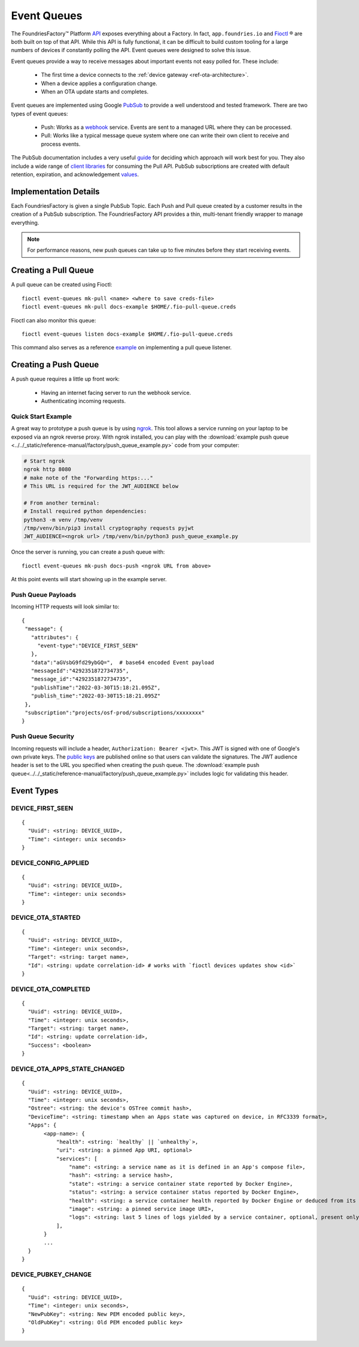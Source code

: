 .. _ref-event-queues:

Event Queues
============

The FoundriesFactory™ Platform API_ exposes everything about a Factory.
In fact, ``app.foundries.io`` and Fioctl_ ® are both built on top of that API.
While this API is fully functional, it can be difficult to build custom tooling for a large numbers of devices if constantly polling the API.
Event queues were designed to solve this issue.

Event queues provide a way to receive messages about important events not easy polled for.
These include:

 * The first time a device connects to the :ref:`device gateway <ref-ota-architecture>`.
 * When a device applies a configuration change.
 * When an OTA update starts and completes.

Event queues are implemented using Google PubSub_ to provide a well understood and tested framework.
There are two types of event queues:

 * Push: Works as a webhook_ service.
   Events are sent to a managed URL where they can be processed.

 * Pull: Works like a typical message queue system where one can write their own client to receive and process events.

The PubSub documentation includes a very useful guide_ for deciding which approach will work best for you.
They also include a wide range of `client libraries`_ for consuming the Pull API.
PubSub subscriptions are created with default retention, expiration, and acknowledgement values_.

Implementation Details
----------------------

Each FoundriesFactory is given a single PubSub Topic.
Each Push and Pull queue created by a customer results in the creation of a PubSub subscription.
The FoundriesFactory API provides a thin, multi-tenant friendly wrapper to manage everything.

.. note::
   For performance reasons, new push queues can take up to five minutes before they start receiving events.

Creating a Pull Queue
---------------------
A pull queue can be created using Fioctl::

  fioctl event-queues mk-pull <name> <where to save creds-file>
  fioctl event-queues mk-pull docs-example $HOME/.fio-pull-queue.creds

Fioctl can also monitor this queue::

  fioctl event-queues listen docs-example $HOME/.fio-pull-queue.creds

This command also serves as a reference example_ on implementing a pull queue listener.

Creating a Push Queue
---------------------

A push queue requires a little up front work:

 * Having an internet facing server to run the webhook service.
 * Authenticating incoming requests.

Quick Start Example
~~~~~~~~~~~~~~~~~~~

A great way to prototype a push queue is by using ngrok_.
This tool allows a service running on your laptop to be exposed via an ngrok reverse proxy.
With ngrok installed, you can play with the :download:`example push queue <../../_static/reference-manual/factory/push_queue_example.py>` code from your computer:

.. code-block:: bash

 # Start ngrok
 ngrok http 8080
 # make note of the "Forwarding https:..."
 # This URL is required for the JWT_AUDIENCE below

 # From another terminal:
 # Install required python dependencies:
 python3 -m venv /tmp/venv
 /tmp/venv/bin/pip3 install cryptography requests pyjwt
 JWT_AUDIENCE=<ngrok url> /tmp/venv/bin/python3 push_queue_example.py

Once the server is running, you can create a push queue with::

 fioctl event-queues mk-push docs-push <ngrok URL from above>

At this point events will start showing up in the example server.

Push Queue Payloads
~~~~~~~~~~~~~~~~~~~

Incoming HTTP requests will look similar to::

  {
   "message": {
     "attributes": {
       "event-type":"DEVICE_FIRST_SEEN"
     },
     "data":"aGVsbG9fd29ybGQ=",  # base64 encoded Event payload
     "messageId":"4292351872734735",
     "message_id":"4292351872734735",
     "publishTime":"2022-03-30T15:18:21.095Z",
     "publish_time":"2022-03-30T15:18:21.095Z"
   },
   "subscription":"projects/osf-prod/subscriptions/xxxxxxxx"
  }

Push Queue Security
~~~~~~~~~~~~~~~~~~~

Incoming requests will include a header, ``Authorization: Bearer <jwt>``.
This JWT is signed with one of Google's own private keys.
The `public keys`_ are published online so that users can validate the signatures.
The JWT audience header is set to the URL you specified when creating the push queue.
The :download:`example push queue<../../_static/reference-manual/factory/push_queue_example.py>` includes logic for validating this header.

Event Types
-----------

DEVICE_FIRST_SEEN
~~~~~~~~~~~~~~~~~

::

 {
   "Uuid": <string: DEVICE_UUID>,
   "Time": <integer: unix seconds>
 }

DEVICE_CONFIG_APPLIED
~~~~~~~~~~~~~~~~~~~~~

::

 {
   "Uuid": <string: DEVICE_UUID>,
   "Time": <integer: unix seconds>
 }


DEVICE_OTA_STARTED
~~~~~~~~~~~~~~~~~~

::

 {
   "Uuid": <string: DEVICE_UUID>,
   "Time": <integer: unix seconds>,
   "Target": <string: target name>,
   "Id": <string: update correlation-id> # works with `fioctl devices updates show <id>`
 }

DEVICE_OTA_COMPLETED
~~~~~~~~~~~~~~~~~~~~

::

 {
   "Uuid": <string: DEVICE_UUID>,
   "Time": <integer: unix seconds>,
   "Target": <string: target name>,
   "Id": <string: update correlation-id>,
   "Success": <boolean>
 }

DEVICE_OTA_APPS_STATE_CHANGED
~~~~~~~~~~~~~~~~~~~~~~~~~~~~~

::

 {
   "Uuid": <string: DEVICE_UUID>,
   "Time": <integer: unix seconds>,
   "Ostree": <string: the device's OSTree commit hash>,
   "DeviceTime": <string: timestamp when an Apps state was captured on device, in RFC3339 format>,
   "Apps": {
        <app-name>: {
            "health": <string: `healthy` || `unhealthy`>,
            "uri": <string: a pinned App URI, optional>
            "services": [
                "name": <string: a service name as it is defined in an App's compose file>,
                "hash": <string: a service hash>,
                "state": <string: a service container state reported by Docker Engine>,
                "status": <string: a service container status reported by Docker Engine>,
                "health": <string: a service container health reported by Docker Engine or deduced from its state>,
                "image": <string: a pinned service image URI>,
                "logs": <string: last 5 lines of logs yielded by a service container, optional, present only if a container is unhealthy>
            ],
        }
        ...
   }
 }

DEVICE_PUBKEY_CHANGE
~~~~~~~~~~~~~~~~~~~~

::

 {
   "Uuid": <string: DEVICE_UUID>,
   "Time": <integer: unix seconds>,
   "NewPubKey": <string: New PEM encoded public key>,
   "OldPubKey": <string: Old PEM encoded public key>
 }

.. _API:
   https://api.foundries.io/ota/

.. _Fioctl:
   https://github.com/foundriesio/fioctl

.. _PubSub:
   https://cloud.google.com/pubsub/docs/overview

.. _webhook:
   https://en.wikipedia.org/wiki/Webhook

.. _guide:
   https://cloud.google.com/pubsub/docs/subscriber

.. _client libraries:
   https://cloud.google.com/pubsub/docs/publish-receive-messages-client-library

.. _example:
   https://github.com/foundriesio/fioctl/blob/main/subcommands/events/listen.go

.. _ngrok:
   https://ngrok.com/

.. _public keys:
   https://www.googleapis.com/oauth2/v1/certs

.. _values:
   https://cloud.google.com/pubsub/docs/create-topic#properties_of_a_topic
